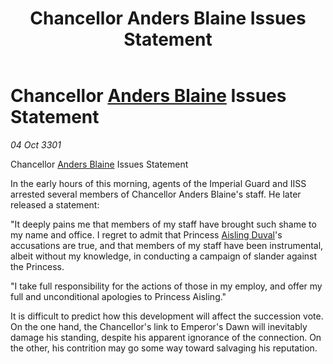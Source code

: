 :PROPERTIES:
:ID:       974a52ea-9f53-4e81-9b37-33910466db74
:END:
#+title: Chancellor Anders Blaine Issues Statement
#+filetags: :3301:galnet:

* Chancellor [[id:e9679720-e0c1-449e-86a6-a5b3de3613f5][Anders Blaine]] Issues Statement

/04 Oct 3301/

Chancellor [[id:e9679720-e0c1-449e-86a6-a5b3de3613f5][Anders Blaine]] Issues Statement 
 
In the early hours of this morning, agents of the Imperial Guard and IISS arrested several members of Chancellor Anders Blaine's staff. He later released a statement: 

"It deeply pains me that members of my staff have brought such shame to my name and office. I regret to admit that Princess [[id:b402bbe3-5119-4d94-87ee-0ba279658383][Aisling Duval]]'s accusations are true, and that members of my staff have been instrumental, albeit without my knowledge, in conducting a campaign of slander against the Princess. 

"I take full responsibility for the actions of those in my employ, and offer my full and unconditional apologies to Princess Aisling." 

It is difficult to predict how this development will affect the succession vote. On the one hand, the Chancellor's link to Emperor's Dawn will inevitably damage his standing, despite his apparent ignorance of the connection. On the other, his contrition may go some way toward salvaging his reputation.
